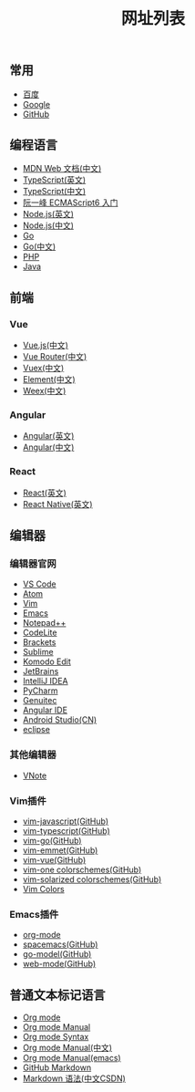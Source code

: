 #+TITLE: 网址列表

** 常用

+ [[https://www.baidu.com/][百度]]
+ [[https://www.google.com.hk/?gws_rd=ssl][Google]]
+ [[https://github.com/][GitHub]]

** 编程语言

+ [[https://developer.mozilla.org/zh-CN/][MDN Web 文档(中文)]]
+ [[http://www.typescriptlang.org/][TypeScript(英文)]]
+ [[https://www.tslang.cn/][TypeScript(中文)]]
+ [[http://es6.ruanyifeng.com/][阮一峰 ECMAScript6 入门]]
+ [[https://nodejs.org/en/][Node.js(英文)]]
+ [[http://nodejs.cn/][Node.js(中文)]]
+ [[https://golang.org/][Go]]
+ [[http://docscn.studygolang.com/][Go(中文)]]
+ [[http://php.net/][PHP]]
+ [[http://www.oracle.com/technetwork/java/javase/overview/index.html][Java]]

** 前端

*** Vue
+ [[https://cn.vuejs.org/][Vue.js(中文)]]
+ [[https://router.vuejs.org/zh-cn/][Vue Router(中文)]]
+ [[https://vuex.vuejs.org/zh-cn/][Vuex(中文)]]
+ [[http://element-cn.eleme.io/#/zh-CN][Element(中文)]]
+ [[http://weex.apache.org/cn/][Weex(中文)]]

*** Angular
+ [[https://angular.io/][Angular(英文)]]
+ [[https://www.angular.cn/][Angular(中文)]]

*** React
+ [[https://reactjs.org/][React(英文)]]
+ [[http://facebook.github.io/react-native/][React Native(英文)]]

** 编辑器
*** 编辑器官网
+ [[https://code.visualstudio.com/][VS Code]]
+ [[https://atom.io/][Atom]]
+ [[http://www.vim.org/][Vim]]
+ [[http://www.gnu.org/software/emacs/][Emacs]]
+ [[https://notepad-plus-plus.org/][Notepad++]]
+ [[https://codelite.org/][CodeLite]]
+ [[http://brackets.io/][Brackets]]
+ [[http://www.sublimetext.com/][Sublime]]
+ [[https://www.activestate.com/komodo-ide/downloads/edit][Komodo Edit]]
+ [[https://www.jetbrains.com/][JetBrains]]
+ [[https://www.jetbrains.com/idea/][IntelliJ IDEA]]
+ [[https://www.jetbrains.com/pycharm/][PyCharm]]
+ [[https://www.genuitec.com/][Genuitec]]
+ [[https://www.genuitec.com/products/angular-ide/][Angular IDE]]
+ [[https://developer.android.google.cn/studio/index.html][Android Studio(CN)]]
+ [[http://www.eclipse.org/downloads/][eclipse]]

*** 其他编辑器
+ [[https://tamlok.github.io/vnote/][VNote]]

*** Vim插件
+ [[https://github.com/pangloss/vim-javascript][vim-javascript(GitHub)]]
+ [[https://github.com/leafgarland/typescript-vim][vim-typescript(GitHub)]]
+ [[https://github.com/fatih/vim-go][vim-go(GitHub)]]
+ [[https://github.com/mattn/emmet-vim][vim-emmet(GitHub)]]
+ [[https://github.com/posva/vim-vue][vim-vue(GitHub)]]
+ [[https://github.com/rakr/vim-one][vim-one colorschemes(GitHub)]]
+ [[https://github.com/altercation/vim-colors-solarized][vim-solarized colorschemes(GitHub)]]
+ [[http://vimcolors.com/][Vim Colors]]

*** Emacs插件
+ [[https://orgmode.org/][org-mode]]
+ [[https://github.com/syl20bnr/spacemacs][spacemacs(GitHub)]]
+ [[https://github.com/dominikh/go-mode.el][go-model(GitHub)]]
+ [[https://github.com/fxbois/web-mode][web-mode(GitHub)]]

** 普通文本标记语言
+ [[https://orgmode.org/][Org mode]]
+ [[https://orgmode.org/org.html][Org mode Manual]]
+ [[https://orgmode.org/worg/dev/org-syntax.html][Org mode Syntax]]
+ [[http://orgmode-cn.marboo.io/org.html][Org mode Manual(中文)]]
+ [[http://www.gnu.org/software/emacs/manual/html_node/org/][Org mode Manual(emacs)]]
+ [[https://guides.github.com/features/mastering-markdown/][GitHub Markdown]]
+ [[http://blog.csdn.net/witnessai1/article/details/52551362][Markdown 语法(中文CSDN)]]


